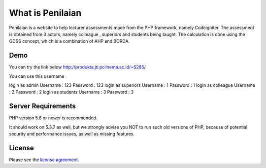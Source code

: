###################
What is Penilaian
###################

Penilaian is a website to help lecturer assessments made from the PHP framework, namely Codeigniter. The assessment is obtained from 3 actors, namely colleague
, superiors and students being taught. The calculation is done using the GDSS concept, which is a combination of AHP and BORDA.

************
Demo
************

You can try the link below
http://produkta.jti.polinema.ac.id/~S285/

You can use this username

login as admin			Username : 123	Password : 123										 																						
login as superiors	Username : 1		Password : 1		
login as colleague	Username : 2		Password : 2		
login as students		Username : 3		Password : 3

*******************
Server Requirements
*******************

PHP version 5.6 or newer is recommended.

It should work on 5.3.7 as well, but we strongly advise you NOT to run
such old versions of PHP, because of potential security and performance
issues, as well as missing features.

*******
License
*******

Please see the `license
agreement <https://github.com/bcit-ci/CodeIgniter/blob/develop/user_guide_src/source/license.rst>`_.


